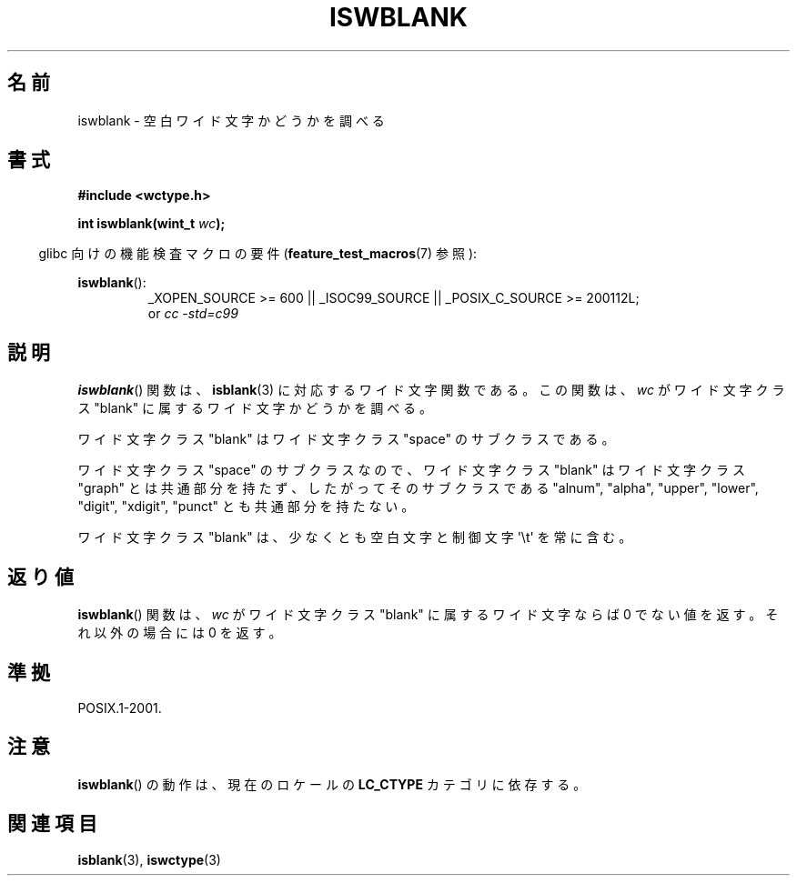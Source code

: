 .\" Copyright (c) Bruno Haible <haible@clisp.cons.org>
.\"
.\" This is free documentation; you can redistribute it and/or
.\" modify it under the terms of the GNU General Public License as
.\" published by the Free Software Foundation; either version 2 of
.\" the License, or (at your option) any later version.
.\"
.\" References consulted:
.\"   GNU glibc-2 source code and manual
.\"   Dinkumware C library reference http://www.dinkumware.com/
.\"   OpenGroup's Single UNIX specification http://www.UNIX-systems.org/online.html
.\"   ISO/IEC 9899:1999
.\"
.\" About this Japanese page, please contact to JM Project <JM@linux.or.jp>
.\" Translated Wed Sep  1 22:40:19 JST 1999
.\"           by FUJIWARA Teruyoshi <fujiwara@linux.or.jp>
.\" Updated Sun Dec 26 19:31:26 JST 1999
.\"           by Kentaro Shirakata <argrath@yo.rim.or.jp>
.\"
.TH ISWBLANK 3  2010-09-20 "GNU" "Linux Programmer's Manual"
.SH 名前
iswblank \- 空白ワイド文字かどうかを調べる
.SH 書式
.nf
.B #include <wctype.h>
.sp
.BI "int iswblank(wint_t " wc );
.fi
.sp
.in -4n
glibc 向けの機能検査マクロの要件
.RB ( feature_test_macros (7)
参照):
.in
.sp
.ad l
.BR iswblank ():
.RS
_XOPEN_SOURCE\ >=\ 600 || _ISOC99_SOURCE ||
_POSIX_C_SOURCE\ >=\ 200112L;
.br
or
.I cc\ -std=c99
.RE
.ad
.SH 説明
.BR iswblank ()
関数は、
.BR isblank (3)
に対応するワイド文字関数である。
この関数は、\fIwc\fP がワイド文字クラス "blank" に属するワイド文字かど
うかを調べる。
.PP
ワイド文字クラス "blank" はワイド文字クラス "space" のサブクラスである。
.PP
ワイド文字クラス "space" のサブクラスなので、ワイド文字クラス "blank"
はワイド文字クラス "graph" とは共通部分を持たず、したがってそのサブクラス
である "alnum", "alpha", "upper", "lower", "digit", "xdigit", "punct"
とも共通部分を持たない。
.PP
ワイド文字クラス "blank" は、少なくとも空白文字と制御文字 \(aq\\t\(aq を常に
含む。
.SH 返り値
.BR iswblank ()
関数は、\fIwc\fP がワイド文字クラス "blank" に属する
ワイド文字ならば 0 でない値を返す。それ以外の場合には 0 を返す。
.SH 準拠
POSIX.1-2001.
.SH 注意
.BR iswblank ()
の動作は、現在のロケールの
.B LC_CTYPE
カテゴリに依存する。
.SH 関連項目
.BR isblank (3),
.BR iswctype (3)

